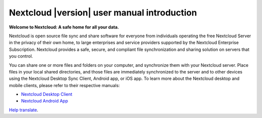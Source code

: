 .. _index:

============================================
Nextcloud |version| user manual introduction
============================================

**Welcome to Nextcloud: A safe home for all your data.**

Nextcloud is open source file sync and share software for everyone from
individuals operating the free Nextcloud Server in the privacy of their own
home, to large enterprises and service providers supported by the Nextcloud
Enterprise Subscription. Nextcloud provides a safe, secure, and compliant
file synchronization and sharing solution on servers that you control.

You can share one or more files and folders on your computer, and synchronize
them with your Nextcloud server. Place files in your local shared directories,
and those files are immediately synchronized to the server and to other devices
using the Nextcloud Desktop Sync Client, Android app, or iOS app. To
learn more about the Nextcloud desktop and mobile clients, please refer to
their respective manuals:

* `Nextcloud Desktop Client`_
* `Nextcloud Android App`_

.. _`Nextcloud Desktop Client`: https://docs.nextcloud.com/desktop/latest/
.. _`Nextcloud Android App`: https://docs.nextcloud.com/android/

`Help translate <https://www.transifex.com/nextcloud/nextcloud-user-documentation/>`_.
